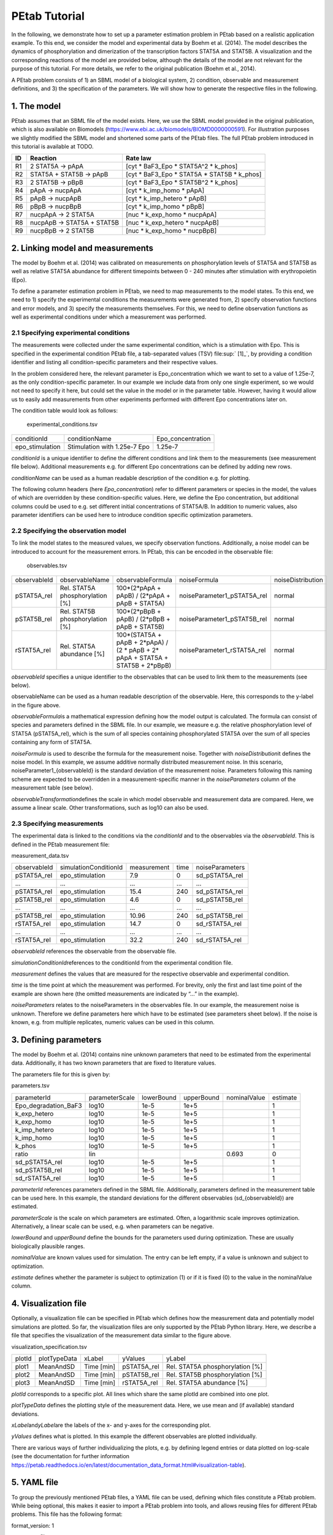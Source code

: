 ==============
PEtab Tutorial
==============

In the following, we demonstrate how to set up a parameter estimation
problem in PEtab based on a realistic application example. To this end,
we consider the model and experimental data by Boehm et al. (2014). The
model describes the dynamics of phosphorylation and dimerization of the
transcription factors STAT5A and STAT5B. A visualization and the
corresponding reactions of the model are provided below, although the
details of the model are not relevant for the purpose of this tutorial.
For more details, we refer to the original publication (Boehm et al.,
2014).

A PEtab problem consists of 1) an SBML model of a biological system, 2)
condition, observable and measurement definitions, and 3) the
specification of the parameters. We will show how to generate the
respective files in the following.

1. The model
++++++++++++

PEtab assumes that an SBML file of the model exists. Here, we use the
SBML model provided in the original publication, which is also available
on Biomodels (https://www.ebi.ac.uk/biomodels/BIOMD0000000591). For
illustration purposes we slightly modified the SBML model and shortened
some parts of the PEtab files. The full PEtab problem introduced in this
tutorial is available at TODO.

== ========================== ===============================================
ID Reaction                   Rate law
== ========================== ===============================================
R1   2 STAT5A -> pApA         [cyt \* BaF3_Epo \* STAT5A^2 \* k_phos]
R2   STAT5A + STAT5B -> pApB  [cyt \* BaF3_Epo \* STAT5A \* STAT5B \* k_phos]
R3 2 STAT5B -> pBpB           [cyt \* BaF3_Epo \* STAT5B^2 \* k_phos]
R4 pApA -> nucpApA            [cyt \* k_imp_homo \* pApA]
R5 pApB -> nucpApB            [cyt \* k_imp_hetero \* pApB]
R6 pBpB -> nucpBpB            [cyt \* k_imp_homo \* pBpB]
R7 nucpApA -> 2 STAT5A        [nuc \* k_exp_homo \* nucpApA]
R8 nucpApB -> STAT5A + STAT5B [nuc \* k_exp_hetero \* nucpApB]
R9 nucpBpB -> 2 STAT5B        [nuc \* k_exp_homo \* nucpBpB]
== ========================== ===============================================

2. Linking model and measurements
+++++++++++++++++++++++++++++++++

|fig_model|

The model by Boehm et al. (2014) was calibrated on measurements on
phosphorylation levels of STAT5A and STAT5B as well as relative STAT5A
abundance for different timepoints between 0 - 240 minutes after
stimulation with erythropoietin (Epo).

|fig_data|

To define a parameter estimation problem in PEtab, we need to map
measurements to the model states. To this end, we need to 1) specify the
experimental conditions the measurements were generated from, 2) specify
observation functions and error models, and 3) specify the measurements
themselves. For this, we need to define observation functions as well as
experimental conditions under which a measurement was performed.

2.1 Specifying experimental conditions
--------------------------------------

The measurements were collected under the same experimental condition,
which is a stimulation with Epo. This is specified in the experimental
condition PEtab file, a tab-separated values (TSV) file\ :sup:` [1]_`,
by providing a condition identifier and listing all condition-specific
parameters and their respective values.

In the problem considered here, the relevant parameter is
Epo_concentration which we want to set to a value of 1.25e-7, as the
only condition-specific parameter. In our example we include data from
only one single experiment, so we would not need to specify it here, but
could set the value in the model or in the parameter table. However,
having it would allow us to easily add measurements from other
experiments performed with different Epo concentrations later on.

The condition table would look as follows:

   experimental_conditions.tsv

=============== ============================ =================
conditionId     conditionName                Epo_concentration
epo_stimulation Stimulation with 1.25e-7 Epo 1.25e-7
=============== ============================ =================

*conditionId* is a unique identifier to define the different conditions
and link them to the measurements (see measurement file below).
Additional measurements e.g. for different Epo concentrations can be
defined by adding new rows.

*conditionName* can be used as a human readable description of the
condition e.g. for plotting.

The following column headers (here *Epo_concentration*) refer to
different parameters or species in the model, the values of which are
overridden by these condition-specific values. Here, we define the Epo
concentration, but additional columns could be used to e.g. set
different initial concentrations of STAT5A/B. In addition to numeric
values, also parameter identifiers can be used here to introduce
condition specific optimization parameters.

2.2 Specifying the observation model
------------------------------------

To link the model states to the measured values, we specify observation
functions. Additionally, a noise model can be introduced to account for
the measurement errors. In PEtab, this can be encoded in the observable
file:

   observables.tsv

============ =============================== ================================================================================ =========================== =================
observableId observableName                  observableFormula                                                                noiseFormula                noiseDistribution
pSTAT5A_rel  Rel. STAT5A phosphorylation [%] 100*(2*pApA + pApB) / (2*pApA + pApB + STAT5A)                                   noiseParameter1_pSTAT5A_rel normal
pSTAT5B_rel  Rel. STAT5B phosphorylation [%] 100*(2*pBpB + pApB) / (2*pBpB + pApB + STAT5B)                                   noiseParameter1_pSTAT5B_rel normal
rSTAT5A_rel  Rel. STAT5A abundance [%]       100*(STAT5A + pApB + 2*pApA) / (2 \* pApB + 2\* pApA + STAT5A + STAT5B + 2*pBpB) noiseParameter1_rSTAT5A_rel normal
============ =============================== ================================================================================ =========================== =================

*observableId* specifies a unique identifier to the observables that can
be used to link them to the measurements (see below).

observableName can be used as a human readable description of the
observable. Here, this corresponds to the y-label in the figure above.

*observableFormula*\ is a mathematical expression defining how the model
output is calculated. The formula can consist of species and parameters
defined in the SBML file. In our example, we measure e.g. the relative
phosphorylation level of STAT5A (pSTAT5A_rel), which is the sum of all
species containing phosphorylated STAT5A over the sum of all species
containing any form of STAT5A.

*noiseFormula* is used to describe the formula for the measurement
noise. Together with *noiseDistribution*\ it defines the noise model. In
this example, we assume additive normally distributed measurement noise.
In this scenario, noiseParameter1_{observableId} is the standard
deviation of the measurement noise. Parameters following this naming
scheme are expected to be overridden in a measurement-specific manner in
the *noiseParameters* column of the measurement table (see below).

*observableTransformation*\ defines the scale in which model observable
and measurement data are compared. Here, we assume a linear scale. Other
transformations, such as log10 can also be used.

2.3 Specifying measurements
---------------------------

The experimental data is linked to the conditions via the *conditionId*
and to the observables via the *observableId*. This is defined in the
PEtab measurement file:

measurement_data.tsv

============ ===================== =========== ==== ===============
observableId simulationConditionId measurement time noiseParameters
pSTAT5A_rel  epo_stimulation       7.9         0    sd_pSTAT5A_rel
...          ...                   ...         ...  ...
pSTAT5A_rel  epo_stimulation       15.4        240  sd_pSTAT5A_rel
pSTAT5B_rel  epo_stimulation       4.6         0    sd_pSTAT5B_rel
...          ...                   ...         ...  ...
pSTAT5B_rel  epo_stimulation       10.96       240  sd_pSTAT5B_rel
rSTAT5A_rel  epo_stimulation       14.7        0    sd_rSTAT5A_rel
...          ...                   ...         ...  ...
rSTAT5A_rel  epo_stimulation       32.2        240  sd_rSTAT5A_rel
============ ===================== =========== ==== ===============

*observableId* references the observable from the observable file.

*simulationConditionId*\ references to the conditionId from the
experimental condition file.

*measurement* defines the values that are measured for the respective
observable and experimental condition.

*time* is the time point at which the measurement was performed. For
brevity, only the first and last time point of the example are shown
here (the omitted measurements are indicated by “...” in the example).

*noiseParameters* relates to the noiseParameters in the observables
file. In our example, the measurement noise is unknown. Therefore we
define parameters here which have to be estimated (see parameters sheet
below). If the noise is known, e.g. from multiple replicates, numeric
values can be used in this column.

3. Defining parameters
++++++++++++++++++++++

The model by Boehm et al. (2014) contains nine unknown parameters that
need to be estimated from the experimental data. Additionally, it has
two known parameters that are fixed to literature values.

The parameters file for this is given by:

parameters.tsv

==================== ============== ========== ========== ============ ========
parameterId          parameterScale lowerBound upperBound nominalValue estimate
Epo_degradation_BaF3 log10          1e-5       1e+5                    1
k_exp_hetero         log10          1e-5       1e+5                    1
k_exp_homo           log10          1e-5       1e+5                    1
k_imp_hetero         log10          1e-5       1e+5                    1
k_imp_homo           log10          1e-5       1e+5                    1
k_phos               log10          1e-5       1e+5                    1
ratio                lin                                  0.693        0
sd_pSTAT5A_rel       log10          1e-5       1e+5                    1
sd_pSTAT5B_rel       log10          1e-5       1e+5                    1
sd_rSTAT5A_rel       log10          1e-5       1e+5                    1
==================== ============== ========== ========== ============ ========

*parameterId* references parameters defined in the SBML file.
Additionally, parameters defined in the measurement table can be used
here. In this example, the standard deviations for the different
observables (sd_{observableId}) are estimated.

*parameterScale* is the scale on which parameters are estimated. Often,
a logarithmic scale improves optimization. Alternatively, a linear scale
can be used, e.g. when parameters can be negative.

*lowerBound* and *upperBound* define the bounds for the parameters used
during optimization. These are usually biologically plausible ranges.

*nominalValue* are known values used for simulation. The entry can be
left empty, if a value is unknown and subject to optimization.

*estimate* defines whether the parameter is subject to optimization (1)
or if it is fixed (0) to the value in the nominalValue column.

4. Visualization file
+++++++++++++++++++++

Optionally, a visualization file can be specified in PEtab which defines
how the measurement data and potentially model simulations are plotted.
So far, the visualization files are only supported by the PEtab Python
library. Here, we describe a file that specifies the visualization of
the measurement data similar to the figure above.

visualization_specification.tsv

====== ============ ========== =========== ===============================
plotId plotTypeData xLabel     yValues     yLabel
plot1  MeanAndSD    Time [min] pSTAT5A_rel Rel. STAT5A phosphorylation [%]
plot2  MeanAndSD    Time [min] pSTAT5B_rel Rel. STAT5B phosphorylation [%]
plot3  MeanAndSD    Time [min] rSTAT5A_rel Rel. STAT5A abundance [%]
====== ============ ========== =========== ===============================

*plotId* corresponds to a specific plot. All lines which share the same
plotId are combined into one plot.

*plotTypeData* defines the plotting style of the measurement data. Here,
we use mean and (if available) standard deviations.

*xLabel*\ and\ *yLabel*\ are the labels of the x- and y-axes for the
corresponding plot.

*yValues* defines what is plotted. In this example the different
observables are plotted individually.

There are various ways of further individualizing the plots, e.g. by
defining legend entries or data plotted on log-scale (see the
documentation for further information
https://petab.readthedocs.io/en/latest/documentation_data_format.html#visualization-table).

5. YAML file
++++++++++++

To group the previously mentioned PEtab files, a YAML file can be used,
defining which files constitute a PEtab problem. While being optional,
this makes it easier to import a PEtab problem into tools, and allows
reusing files for different PEtab problems. This file has the following
format:

format_version: 1

parameter_file: parameters.tsv

problems:

- condition_files:

- experimental_condition.tsv

measurement_files:

- measurement_data.tsv

observable_files:

- observables.tsv

sbml_files:

- model_Boehm_JProteomeRes2014.xml

visualization_files:

- visualization_specification.tsv

The first line specifies the version this file and the files referenced
adhere to. The current version number is 1. The second line references
the parameter file. This is followed by a list of (sub-)problems, in
this case only one, referencing the respective condition, measurement
observable, model, and visualization files. There can be multiple of
those files, e.g. for large numbers of measurements, one could split
those up into separate files, e.g. by experimental condition or
observable.

6. Further Information
++++++++++++++++++++++

This tutorial only demonstrates a subset of PEtab functionality. For
full reference, see https://petab.readthedocs.io/en/stable/. After
finishing the implementation of the PEtab problem, its correctness can
be verified using the PEtab library (see
https://github.com/PEtab-dev/PEtab/blob/master/doc/example/example_petablint.ipynb
for instructions). The PEtab problem can then be used as input to the
supporting toolboxes to estimate the unknown parameters or calculate
parameter uncertainties. Links to tutorials for the different tools can
be found at the PEtab Github page
(https://github.com/PEtab-dev/PEtab#petab-support-in-systems-biology-tools).

.. [1]
   TSV files can be created using any standard spreadsheet application,
   or for small files, text editor.

.. |fig_model| image:: gfx/tutorial_model.png
   :width: 4.9846in
   :height: 5.5634in
.. |fig_data| image:: gfx/tutorial_data.png
   :width: 6.2681in
   :height: 2.0835in
